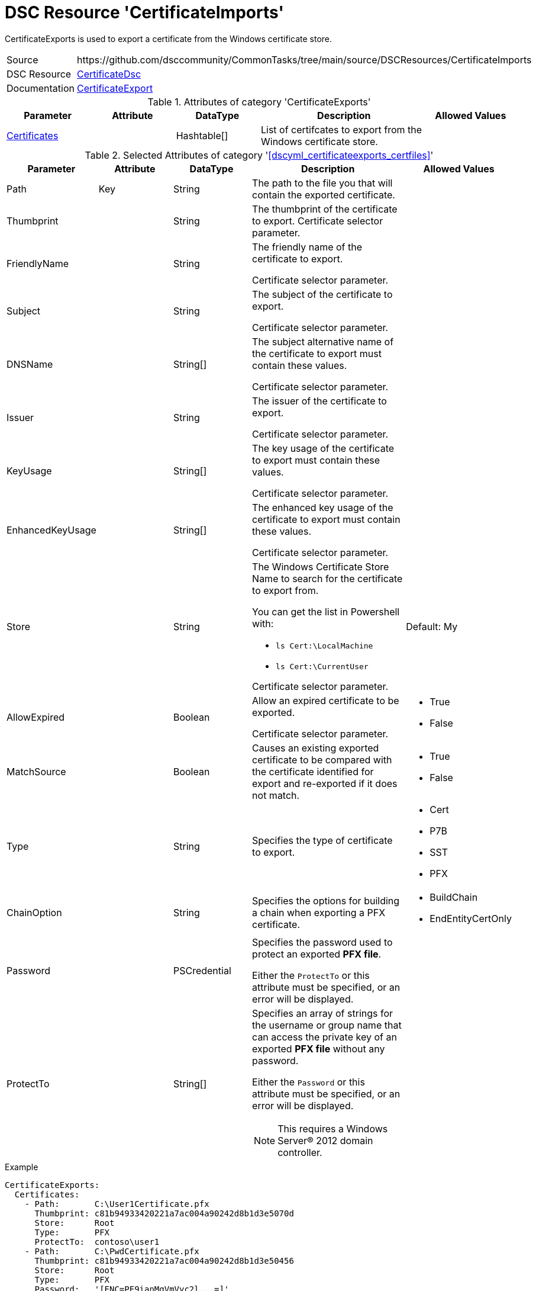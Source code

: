 // CommonTasks YAML Reference: CertificateExports
// ==============================================

:YmlCategory: CertificateExports


[[dscyml_certificateexports, {YmlCategory}]]
= DSC Resource 'CertificateImports'
// didn't work in production: = DSC Resource '{YmlCategory}'

:abstract:   {YmlCategory} is used to export a certificate from the Windows certificate store.

[[dscyml_certificateexports_abstract, {abstract}]]
{abstract}

[cols="1,3a" options="autowidth" caption=]
|===
| Source         | \https://github.com/dsccommunity/CommonTasks/tree/main/source/DSCResources/CertificateImports
| DSC Resource   | https://github.com/dsccommunity/CertificateDsc[CertificateDsc]
| Documentation  | https://github.com/dsccommunity/CertificateDsc/wiki/CertificateExport[CertificateExport]
|===


.Attributes of category '{YmlCategory}'
[cols="1,1,1,2a,1a" options="header"]
|===
| Parameter
| Attribute
| DataType
| Description
| Allowed Values

| [[dscyml_certificateexports_certificates, {YmlCategory}/Certificates]]<<dscyml_certificateexports_certificates_details, Certificates>>
|
| Hashtable[]
| List of certifcates to export from the Windows certificate store.
|

|===


[[dscyml_certificateexports_certfiles_details]]
.Selected Attributes of category '<<dscyml_certificateexports_certfiles>>'
[cols="1,1,1,2a,1a" options="header"]
|===
| Parameter
| Attribute
| DataType
| Description
| Allowed Values

| Path
| Key
| String
| The path to the file you that will contain the exported certificate.
|

| Thumbprint
|
| String
| The thumbprint of the certificate to export.
  Certificate selector parameter.
|

| FriendlyName
|
| String
| The friendly name of the certificate to export.

Certificate selector parameter.
|

| Subject
|
| String
| The subject of the certificate to export.

Certificate selector parameter.
|

| DNSName
|
| String[]
| The subject alternative name of the certificate to export must contain these values.

Certificate selector parameter.
|

| Issuer
|
| String
| The issuer of the certificate to export.

Certificate selector parameter.
|

| KeyUsage
|
| String[]
| The key usage of the certificate to export must contain these values.

Certificate selector parameter.
|

| EnhancedKeyUsage
|
| String[]
| The enhanced key usage of the certificate to export must contain these values.

Certificate selector parameter.
|

| Store
|
| String
| The Windows Certificate Store Name to search for the certificate to export from.

You can get the list in Powershell with:

- `ls Cert:\LocalMachine`
- `ls Cert:\CurrentUser`

Certificate selector parameter.
| Default: My

| AllowExpired
| 
| Boolean
| Allow an expired certificate to be exported.

Certificate selector parameter.
| - True
  - False

| MatchSource
| 
| Boolean
| Causes an existing exported certificate to be compared with the certificate identified for export and re-exported if it does not match.
| - True
  - False

| Type
|
| String
| Specifies the type of certificate to export.
| - Cert
  - P7B
  - SST
  - PFX

| ChainOption
|
| String
| Specifies the options for building a chain when exporting a PFX certificate.
| - BuildChain
  - EndEntityCertOnly

| Password
|
| PSCredential
| Specifies the password used to protect an exported *PFX file*.

Either the `ProtectTo` or this attribute must be specified, or an error will be displayed.
|

| ProtectTo
|
| String[]
| Specifies an array of strings for the username or group name that can access the private key of an exported *PFX file* without any password.

Either the `Password` or this attribute must be specified, or an error will be displayed.

NOTE: This requires a Windows Server® 2012 domain controller.
|

|===


.Example
[source, yaml]
----
CertificateExports:
  Certificates:
    - Path:       C:\User1Certificate.pfx
      Thumbprint: c81b94933420221a7ac004a90242d8b1d3e5070d
      Store:      Root
      Type:       PFX
      ProtectTo:  contoso\user1
    - Path:       C:\PwdCertificate.pfx
      Thumbprint: c81b94933420221a7ac004a90242d8b1d3e50456
      Store:      Root
      Type:       PFX
      Password:   '[ENC=PE9ianMgVmVyc2l...=]'
    - Path:       C:\CACertificate.pfx
      Thumbprint: c81b94933420221a7ac004a90242d8b1d3e12345
      Store:      Root
      Type:       Cert
----


.Recommended Lookup Options in `Datum.yml` (Excerpt)
[source, yaml]
----
lookup_options:

  CertificateExports:
    merge_hash: deep
  CertificateExports\Certificates:
    merge_baseType_array: Unique
    merge_hash_array: DeepTuple
    merge_options:
      tuple_keys:
        - Thumbprint
        - Location
        - Store
----